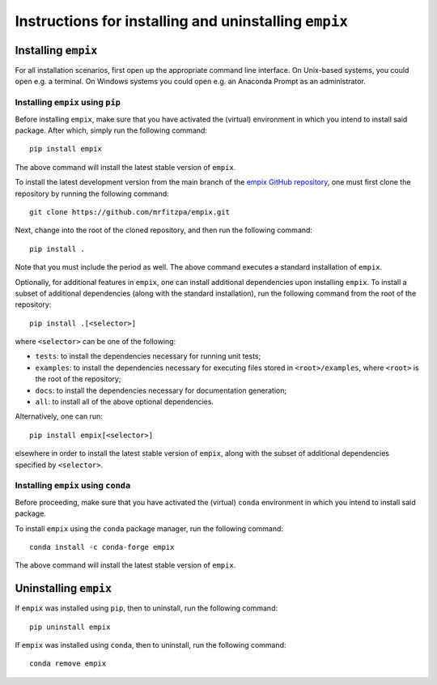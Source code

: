 .. _installation_instructions_sec:

Instructions for installing and uninstalling ``empix``
======================================================



Installing ``empix``
--------------------

For all installation scenarios, first open up the appropriate command line
interface. On Unix-based systems, you could open e.g. a terminal. On Windows
systems you could open e.g. an Anaconda Prompt as an administrator.



Installing ``empix`` using ``pip``
~~~~~~~~~~~~~~~~~~~~~~~~~~~~~~~~~~

Before installing ``empix``, make sure that you have activated the (virtual)
environment in which you intend to install said package. After which, simply run
the following command::

  pip install empix

The above command will install the latest stable version of ``empix``.

To install the latest development version from the main branch of the `empix
GitHub repository <https://github.com/mrfitzpa/empix>`_, one must first clone
the repository by running the following command::

  git clone https://github.com/mrfitzpa/empix.git

Next, change into the root of the cloned repository, and then run the following
command::

  pip install .

Note that you must include the period as well. The above command executes a
standard installation of ``empix``.

Optionally, for additional features in ``empix``, one can install additional
dependencies upon installing ``empix``. To install a subset of additional
dependencies (along with the standard installation), run the following command
from the root of the repository::

  pip install .[<selector>]

where ``<selector>`` can be one of the following:

* ``tests``: to install the dependencies necessary for running unit tests;
* ``examples``: to install the dependencies necessary for executing files stored
  in ``<root>/examples``, where ``<root>`` is the root of the repository;
* ``docs``: to install the dependencies necessary for documentation generation;
* ``all``: to install all of the above optional dependencies.

Alternatively, one can run::

  pip install empix[<selector>]

elsewhere in order to install the latest stable version of ``empix``, along with
the subset of additional dependencies specified by ``<selector>``.



Installing ``empix`` using ``conda``
~~~~~~~~~~~~~~~~~~~~~~~~~~~~~~~~~~~~

Before proceeding, make sure that you have activated the (virtual) ``conda``
environment in which you intend to install said package.

To install ``empix`` using the ``conda`` package manager, run the following
command::

  conda install -c conda-forge empix

The above command will install the latest stable version of ``empix``.



Uninstalling ``empix``
----------------------

If ``empix`` was installed using ``pip``, then to uninstall, run the
following command::

  pip uninstall empix

If ``empix`` was installed using ``conda``, then to uninstall, run the
following command::

  conda remove empix
